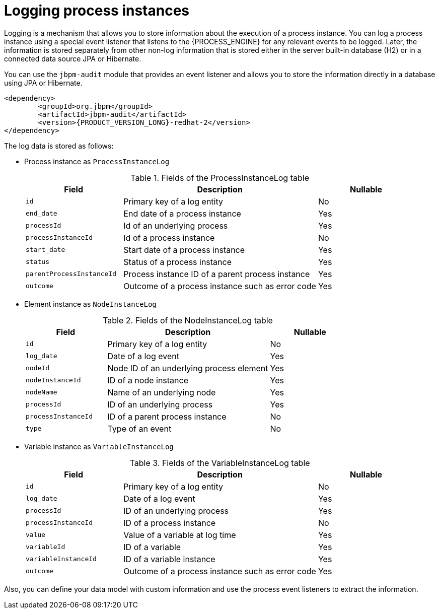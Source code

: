[id='log-process-instance-con']

= Logging process instances

Logging is a mechanism that allows you to store information about the execution of a process instance. You can log a process instance using a special event listener that listens to the {PROCESS_ENGINE} for any relevant events to be logged. Later, the information is stored separately from other non-log information that is stored either in the server built-in database (H2) or in a connected data source JPA or Hibernate.

You can use the `jbpm-audit` module that provides an event listener and allows you to store the information directly in a database using JPA or Hibernate.

[source,subs="attributes+"]
----
<dependency>
	<groupId>org.jbpm</groupId>
	<artifactId>jbpm-audit</artifactId>
	<version>{PRODUCT_VERSION_LONG}-redhat-2</version>
</dependency>
----

The log data is stored as follows:

* Process instance as `ProcessInstanceLog`
+
[id='fields_processinstancelog_{context}']
.Fields of the ProcessInstanceLog table
[cols="25%,50%,25%", options="header"]
|===

|Field
|Description
|Nullable

|`id`
|Primary key of a log entity
|No

|`end_date`
|End date of a process instance
|Yes

|`processId`
|Id of an underlying process
|Yes

|`processInstanceId`
|Id of a process instance
|No

|`start_date`
|Start date of a process instance
|Yes

|`status`
|Status of a process instance
|Yes

|`parentProcessInstanceId`
|Process instance ID of a parent process instance
|Yes

|`outcome`
|Outcome of a process instance such as error code
|Yes

|===

* Element instance as `NodeInstanceLog`
+
[id='fields_nodeinstancelog_{context}']
.Fields of the NodeInstanceLog table
[cols="25%,50%,25%", options="header"]
|===

|Field
|Description
|Nullable

|`id`
|Primary key of a log entity
|No

|`log_date`
|Date of a log event
|Yes

|`nodeId`
|Node ID of an underlying process element
|Yes

|`nodeInstanceId`
|ID of a node instance
|Yes

|`nodeName`
|Name of an underlying node
|Yes

|`processId`
|ID of an underlying process
|Yes

|`processInstanceId`
|ID of a parent process instance
|No

|`type`
|Type of an event
|No

|===

* Variable instance as `VariableInstanceLog`
+
[id='fields_variableinstancelog_{context}']
.Fields of the VariableInstanceLog table
[cols="25%,50%,25%", options="header"]
|===

|Field
|Description
|Nullable

|`id`
|Primary key of a log entity
|No

|`log_date`
|Date of a log event
|Yes

|`processId`
|ID of an underlying process
|Yes

|`processInstanceId`
|ID of a process instance
|No

|`value`
|Value of a variable at log time
|Yes

|`variableId`
|ID of a variable
|Yes

|`variableInstanceId`
|ID of a variable instance
|Yes

|`outcome`
|Outcome of a process instance such as error code
|Yes

|===

Also, you can define your data model with custom information and use the process event listeners to extract the information.
